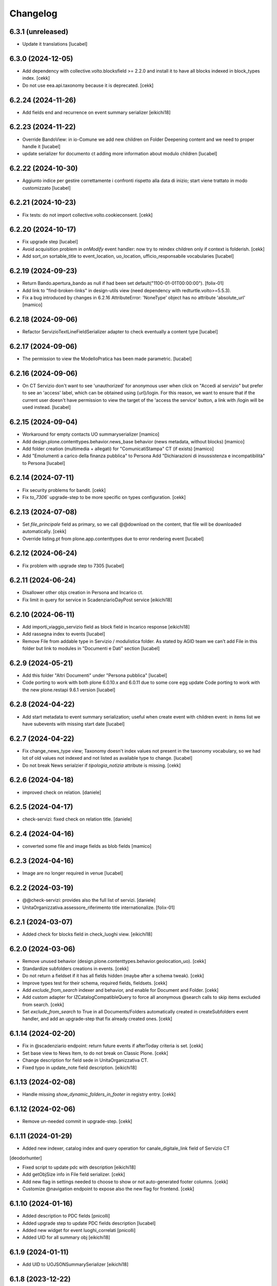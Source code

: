 Changelog
=========

6.3.1 (unreleased)
------------------

- Update it translations
  [lucabel]


6.3.0 (2024-12-05)
------------------

- Add dependency with collective.volto.blocksfield >= 2.2.0 and install it to have all blocks indexed in block_types index.
  [cekk]
- Do not use eea.api.taxonomy because it is deprecated.
  [cekk]


6.2.24 (2024-11-26)
-------------------

- Add fields end and recurrence on event summary serializer
  [eikichi18]


6.2.23 (2024-11-22)
-------------------

- Override BandoView: in io-Comune we add new children on Folder Deepening content
  and we need to proper handle it
  [lucabel]
- update serializer for documento ct adding more information about modulo children
  [lucabel]

6.2.22 (2024-10-30)
-------------------

- Aggiunto indice per gestire correttamente i confronti rispetto
  alla data di inizio; start viene trattato in modo customizzato
  [lucabel]


6.2.21 (2024-10-23)
-------------------

- Fix tests: do not import collective.volto.cookieconsent.
  [cekk]


6.2.20 (2024-10-17)
-------------------

- Fix upgrade step 
  [lucabel]
- Avoid acquisition problem in *onModify* event handler: now try to reindex children only if context is folderish.
  [cekk]
- Add sort_on sortable_title to event_location, uo_location, ufficio_responsabile vocabularies 
  [lucabel]

6.2.19 (2024-09-23)
-------------------

- Return Bando.apertura_bando as null if had been set default("1100-01-01T00:00:00").
  [folix-01]
- Add link to "find-broken-links" in design-utils view (need dependency with redturtle.volto>=5.5.3).
- Fix a bug introduced by changes in 6.2.16
  AttributeError: 'NoneType' object has no attribute 'absolute_url'
  [mamico]

6.2.18 (2024-09-06)
-------------------

- Refactor ServizioTextLineFieldSerializer adapter to check eventually a content type
  [lucabel]


6.2.17 (2024-09-06)
-------------------

- The permission to view the ModelloPratica has been made parametric.
  [lucabel]


6.2.16 (2024-09-06)
-------------------

- On CT Servizio don't want to see 'unauthorized' for anonymous user when click on
  "Accedi al servizio" but prefer to see an 'access' label, which can be obtained using
  {url}/login. For this reason, we want to ensure that if the current user doesn't have
  permission to view the target of the 'access the service' button, a link with /login
  will be used instead.
  [lucabel]

6.2.15 (2024-09-04)
-------------------

- Workaround for empty contacts UO summaryserializer
  [mamico]
- Add design.plone.contenttypes.behavior.news_base behavior (news metadata, without blocks)
  [mamico]
- Add folder creation (multimedia + allegati) for "ComunicatiStampa" CT (if exists)
  [mamico]
- Add "Emolumenti a carico della finanza pubblica" to Persona
  Add "Dichiarazioni di insussistenza e incompatibilità" to Persona
  [lucabel]

6.2.14 (2024-07-11)
-------------------

- Fix security problems for bandit.
  [cekk]
- Fix `to_7306`` upgrade-step to be more specific on types configuration.
  [cekk]


6.2.13 (2024-07-08)
-------------------

- Set `file_principale` field as primary, so we call @@download on the content, that file will be downloaded automatically.
  [cekk]
- Override listing.pt from plone.app.contenttypes due to error rendering event
  [lucabel]


6.2.12 (2024-06-24)
-------------------

- Fix problem with upgrade step to 7305
  [lucabel]


6.2.11 (2024-06-24)
-------------------

- Disallower other objs creation in Persona and Incarico ct.
- Fix limit in query for service in ScadenziarioDayPost service
  [eikichi18]


6.2.10 (2024-06-11)
-------------------

- Add importi_viaggio_servizio field as block field in Incarico response
  [eikichi18]
- Add rassegna index to events
  [lucabel]
- Remove File from addable type in Servizio / modulistica folder. As stated
  by AGID team we can't add File in this folder but link to modules in
  "Documenti e Dati" section
  [lucabel]

6.2.9 (2024-05-21)
------------------

- Add this folder "Altri Documenti" under "Persona pubblica"
  [lucabel]
- Code porting to work with both plone 6.0.10.x and 6.0.11
  due to some core egg update
  Code porting to work with the new plone.restapi 9.6.1 version
  [lucabel]

6.2.8 (2024-04-22)
------------------

- Add start metadata to event summary serialization;
  useful when create event with children event: in items list we
  have subevents with missing start date
  [lucabel]


6.2.7 (2024-04-22)
------------------

- Fix change_news_type view; Taxonomy doesn't index values not present in
  the taxonomy vocabulary, so we had lot of old values not indexed and not listed
  as available type to change.
  [lucabel]
- Do not break News serialzier if `tipologia_notizia` attribute is missing.
  [cekk]


6.2.6 (2024-04-18)
------------------

- improved check on relation.
  [daniele]


6.2.5 (2024-04-17)
------------------

- check-servizi: fixed check on relation title.
  [daniele]


6.2.4 (2024-04-16)
------------------

- converted some file and image fields as blob fields
  [mamico]


6.2.3 (2024-04-16)
------------------

- Image are no longer required in venue
  [lucabel]


6.2.2 (2024-03-19)
------------------

- @@check-servizi: provides also the full list of servizi.
  [daniele]
- UnitaOrganizzativa.assessore_riferimento title internationalize.
  [folix-01]

6.2.1 (2024-03-07)
------------------

- Added check for blocks field in check_luoghi view.
  [eikichi18]


6.2.0 (2024-03-06)
------------------

- Remove unused behavior (design.plone.contenttypes.behavior.geolocation_uo).
  [cekk]
- Standardize subfolders creations in events.
  [cekk]
- Do not return a fieldset if it has all fields hidden (maybe after a schema tweak).
  [cekk]
- Improve types test for their schema, required fields, fieldsets.
  [cekk]
- Add *exclude_from_search* indexer and behavior, and enable for Document and Folder.
  [cekk]
- Add custom adapter for IZCatalogCompatibleQuery to force all anonymous @search calls to skip items excluded from search.
  [cekk]
- Set *exclude_from_search* to True in all Documents/Folders automatically created in createSubfolders event handler,
  and add an upgrade-step that fix already created ones.
  [cekk]

6.1.14 (2024-02-20)
-------------------

- Fix in @scadenziario endpoint: return future events if afterToday criteria is set.
  [cekk]
- Set base view to News Item, to do not break on Classic Plone.
  [cekk]
- Change description for field sede in UnitaOrganizzativa CT.
- Fixed typo in update_note field description.
  [eikichi18]


6.1.13 (2024-02-08)
-------------------

- Handle missing `show_dynamic_folders_in_footer` in registry entry.
  [cekk]


6.1.12 (2024-02-06)
-------------------

- Remove un-needed commit in upgrade-step.
  [cekk]


6.1.11 (2024-01-29)
-------------------

- Added new indexer, catalog index and query operation for canale_digitale_link field of Servizio CT
[deodorhunter]

- Fixed script to update pdc with description
  [eikichi18]
- Add getObjSize info in File field serializer.
  [cekk]
- Add new flag in settings needed to choose to show or not auto-generated footer columns.
  [cekk]
- Customize @navigation endpoint to expose also the new flag for frontend.
  [cekk]

6.1.10 (2024-01-16)
-------------------

- Added description to PDC fields
  [pnicolli]
- Added upgrade step to update PDC fields description
  [lucabel]
- Added new widget for event luoghi_correlati
  [pnicolli]
- Added UID for all summary obj
  [eikichi18]


6.1.9 (2024-01-11)
------------------

- Add UID to UOJSONSummarySerializer
  [eikichi18]


6.1.8 (2023-12-22)
------------------

- Add behavior argomento to Link CT
  [lucabel]
- Removed maximumSelectionSize from all fields that had it greater than 0
  [pnicolli]


6.1.7 (2023-12-20)
------------------

- Improved "Check notizie" view adding a way to set "a cura di" field
  [lucabel]
- Fixed label for tassonomia_evento taxonomies.
  [eikichi18]


6.1.6 (2023-12-15)
------------------

- Improved "Buone pratiche" view for Event: checking both for relation with Venue and coordinates.
  [daniele]


6.1.5 (2023-12-13)
------------------

- Allow reorder of data grid fields.
  [pnicolli]


6.1.4 (2023-12-04)
------------------

- Fix check_persone. When there are no relation.
  [mamico]


6.1.3 (2023-11-28)
------------------

- "Buone pratiche" views: fixed check on Competenze field. Excluding expired events and news.
  [daniele]

6.1.2 (2023-11-27)
------------------

- Added utility views: @@check-notizie and @@download-check-notizie.
  [daniele]
- Fix event for obj parent update.
  [eikichi18]

- Added utility views: @@check-eventi and @@download-check-eventi.
  [daniele]

- Added utility views for Venue: @@check-luoghi and @@download-check-luoghi.
  [daniele]

- Added utility view for Documento:  @@check-documenti and @@download-check-documenti.
  [daniele]

- Added utils view for UO:  @@check-uo and @@download-check-uo.
  [daniele]

- Added utility views for Persona: @@check-persone and @@download-check-persone.
  [daniele]

6.1.1 (2023-11-21)
------------------

- Update default summary serializer to better handle geolocation information.
  [lucabel]


6.1.0 (2023-11-07)
------------------

- Optionally add image_scales and image_field in Summary serializer.
  [mamico]

- Add @@design-utils view that shows all available utility views.
  [cekk]

- Add user action that points to @@design-utils view.
  [cekk]

- Add @@export-incarichi view that allows to download a csv file with all Persona and their roles.
  [cekk]

- Add tipologia_bando to summary serializer.
  [cekk]

6.0.21 (2023-10-30)
-------------------

- Handle cost with empty text block in previous upgrade-step.
  [cekk]


6.0.20 (2023-10-30)
-------------------

- Add upgrade-step to set a default cost text for events.
  [cekk]


6.0.19 (2023-10-25)
-------------------

- Set event tickets cost as required field
  [pnicolli]


6.0.18 (2023-09-20)
-------------------

- Add permission check to solve problem accessing private resources with
  anonymous user
  [lucabel]


6.0.17 (2023-09-06)
-------------------

- Added dates for incarico persona.
  [deodorhuter]


6.0.16 (2023-08-24)
-------------------

- chaged migration of compensi and importi_di_viaggio field on Incaricto ct
  creation.
  [eikichi18]
- Fixed relation between person and uo.
  [deodorhunter]


6.0.15 (2023-07-19)
-------------------

- fix check_servizi handling "condizioni di servizio".
  [lucabel]


6.0.14 (2023-07-19)
-------------------

- Update check_servizi view to add service download
- Add contact information to check_servizi view
- Fix bug with "tempi e scadenze" error message
  [lucabel]


6.0.13 (2023-07-04)
-------------------

- Update check_servizi to skip private and expired services
  [lucabel]

6.0.12 (2023-07-03)
-------------------

- Add IDesignPloneContentType interface to News and Event to allow a correct
  SearchableText indexing
  [lucabel]


6.0.11 (2023-06-20)
-------------------

- Added image_scales field in service of ScadenziarioDay
- summary serializer to make it more roboust
  [mamico]


6.0.10 (2023-06-19)
-------------------

- remove preview_caption
  [mamico]
- removed required from persone_struttura field in uo
  interface.
  [eikichi18]


6.0.9 (2023-05-25)
------------------

- Added time to start date in service of ScadenziarioDay.
  [sabrina-bongiovanni]
- Fix url in check_servizi
  [mamico]

6.0.8 (2023-05-04)
------------------

- Fix problem with Persona summary and deleted incarico object.
  [lucabel]


6.0.7 (2023-05-04)
------------------

- Fix check_servizi view and made optional canale_fisico in Servizio
  [lucabel]


6.0.6 (2023-04-28)
------------------

- Added images serialization to the summary serializer of the UO content type;
  If both the image and preview image are present, the 'image_field' attribute
  is forced to contain 'preview_image'.
  [lucabel]

6.0.5 (2023-04-28)
------------------

- Remove address, city, zip_code, nome_sede, title,
  quartiere, circoscrizione, street from UO summary
  serializer and add sede in thery place in the
  UO summary serializer
  [lucabel]
- Re-add FileFieldViewModeSerializer accidentally deleted.
  [cekk]
- Fix broken tests.
  [cekk]

6.0.4 (2023-04-19)
------------------

- Remove redturtle.prenotazioni integration.
  [cekk]
- Fix syndication.
  [lucabel]


6.0.3 (2023-04-18)
------------------

- Change check_servizi making optional the check for
  field "condizioni_di_servizio" and removing the check for
  the "contact_info" field.
  Import a fontawesome cdn in this view to show the "V" icon.
  Change some minor style in the check_servizi view.
  [lucabel]


6.0.2 (2023-04-11)
------------------

- Fix condizioni_di_servizio field, no more required.
  [eikichi18]


6.0.1 (2023-04-06)
------------------

- Fix None type itereation attempt in relation field adapter
  [foxtrot-dfm1]
- Add serializer/deserializer for canale_digitale_link to handle internal/external links like remoteURL field.
  [cekk]
- Force canale_digitale_link return `url` widget in Servizio schema.
  [cekk]
- Do not purge allowed_content_types filter for Servizio.
  [cekk]

- Fix patch/post validations for required fields: do not return errors when sorting items.
  [cekk]
- Add "Atto di nomina" link in incarico summary serializer
  [lucabel]

6.0.0 (2023-03-23)
------------------
- improve upgrade step
  [lucabel]

6.0.0a22 (2023-03-07)
---------------------

- timeline_tempi_scadenze non più obbligatorio
  [pnicolli]


6.0.0a21 (2023-03-01)
---------------------

- Better handle default language in upgrade-step
  [cekk]


6.0.0a20 (2023-02-27)
---------------------

- Add a new upgrade step to rename "multimedia" in "immagini"
  under an event and add the new "video" folder.
  [lucabel]


6.0.0a19 (2023-02-27)
---------------------

- Change event schema: "patrocinato da"  right now is a
  rich text
  [lucabel]


6.0.0a18 (2023-02-22)
---------------------

- First release of check_service view; need to test on
  a staging
  [lucabel]


6.0.0a17 (2023-02-20)
---------------------

- Start implement a view to check service for new data
  [lucabel]
- Improved check for taxonomy data.
  [sabrina-bongiovanni]


6.0.0a16 (2023-02-08)
---------------------

- Improved github action for automatic deploy.
- Fixed tipologia_notizia in serializer.
  [eikichi18]


6.0.0a15 (2023-02-08)
---------------------

- Fixed tipologia_notizia in serializer.
  [eikichi18]


6.0.0a14 (2023-02-08)
---------------------

- Fixed design_italia_meta_type data in summary for News Item.
  [eikichi18]


6.0.0a13 (2023-02-06)
---------------------

- Fix field description
  Fix bug with taxonomies for old contenttypes
  Change field fieldset
  [lucabel]


6.0.0a12 (2023-02-06)
---------------------

- Cambiato descrizione tempi e scadenze
  [lucabel]


6.0.0a11 (2023-02-03)
---------------------

- Fix upgrade step.


6.0.0a10 (2023-02-03)
---------------------

- Update some tickets to show or hide fields
  in Servizo and UO.
  Fix problems with taxonomies
  upgrade steps to clean catalog
  [lucabel]


6.0.0a9 (2023-02-02)
--------------------
- New view 'change_news_type'
  [foxtrot-dfm1]
-  New view 'move_news_items'
  [foxtrot-dfm1]


6.0.0a8 (2023-01-23)
--------------------

- Fixed some field in event and news ct.
- Add news argomenti_evento behavior for event.
- Remove old argomenti behavior for news item.
  [eikichi18]


6.0.0a7 (2023-01-20)
--------------------

- Fix persona role handling: take the role from the connected incarico object
  [lucabel]


6.0.0a6 (2023-01-20)
--------------------
- various fixes
- add Event summary serializer to get image information
  also on parent
- merge with last master update
  [lucabel]


6.0.0a5 (2023-01-19)
--------------------

- Fix patch for collective.taxonomy.
  [eikichi18]


6.0.0a4 (2023-01-19)
--------------------

- add image to event summary.
  [lucabel]
- fix datagrid field frontend widget declaration.
  [roman]
- removed unused field evento_genitore e appuntamenti from event ct.
  [eikichi18]


6.0.0a3 (2023-01-13)
--------------------

- Update upgrade steps to change types information
  according to new AGID AI
  [lucabel]


6.0.0a2 (2023-01-12)
--------------------

- Fixed upgrade step
- minor fix
  [lucabel]


6.0.0a1 (2023-01-12)
--------------------

- Remove collective.dexteritytextindexer dependency (it's in core).
  [cekk]
- Adjustments to the pnrr.
  [deodorhunter, lucabel, eikichi18]

5.1.7 (unreleased)
------------------

- Optional integration with redturtle.prenotazioni
  [foxtrot-dfm1]
- Update upgrade step after some more use case [lucabel]

5.1.6 (2023-03-16)
------------------

- Enable plone.excludefromnavigation for Venue ct.
  [cekk]


5.1.5 (2023-02-15)
------------------

- @modulistica-items honors the currently logged-in user roles to access inactive contents (expired and not yet published).
  [cekk]


5.1.4 (2023-02-07)
------------------

- Fix lables.
  [foxtrot-dfm1]

5.1.3 (2023-02-06)
------------------

- Fix label of CartellaModulisitica visualize_files field.
  [foxtrot-dfm1]


5.1.2 (2023-02-06)
------------------

- All the file fields download link view method of child contents depends
  on the CartellaModulistica c.t. visualize_files field.
  [foxtrot-dfm1]


5.1.1 (2023-01-18)
------------------

- New view 'change_news_type'.
  [foxtrot-dfm1]
- New view 'move_news_items'.
  [foxtrot-dfm1]


5.1.0 (2023-01-03)
------------------

- Remove selection limit in ufficio_responsabile field for Servizio.
  [foxtrot-dfm1]
- Add new indexer "tassonomia_argomenti_uid" that indexes related Argomenti UIDs.
  [cekk]
- Change collection criteria to use new index.
  [cekk]
- Upgrade-step to convert old blocks with new criteria.
  [cekk]

5.0.3 (2022-12-07)
------------------

- Fix date format in related_news_serializer.
  [cekk]
- Remove plone.tableofcontents behavior from Document.
  [cekk]

5.0.2 (2022-09-19)
------------------

- Handle missing attribute in pagina_argomento event handler.
  [cekk]


5.0.1 (2022-08-16)
------------------

- Backref of UO to Servizio
  [foxtrot-dfm1]
- Remove unused import in tests.
  [cekk]

5.0.0 (2022-08-12)
------------------

- Fix content-types behaviors for plone.volto update (re-disable volto.blocks in News Items and Events).
  [cekk]
- Field tipologia_organizzazione in Unita Organizzativa ct. changed to required
  [foxtrot-dfm1]

4.4.2 (2022-07-01)
------------------

- Index Bando text.
  [cekk]


4.4.1 (2022-05-31)
------------------

- Handle new Bando field: apertura_bando.
  [cekk]


4.4.0 (2022-05-31)
------------------

- Enable versioning also for: CartellaModulistica, Documento, Link, Pagina Argomento, Persona, Servizio, Unità Organizzativa, Venue.
  [cekk]


4.3.3 (2022-05-22)
------------------

- Fix SearchableText indexing for Venues.
  [cekk]


4.3.2 (2022-05-17)
------------------

- Add volto.preview_image behavior in Bando portal_type.
  [cekk]


4.3.1 (2022-04-21)
------------------

- Add missing msgids to Unita Organizzativa fields.
  [cekk]


4.3.0 (2022-04-05)
------------------

- Add custom expand_events method in scadenziario endpoints, because in plone.app.events >= 3.2.13
  that method changed and breaks our integration. We keep previous version of that method to
  not re-implement scadenziario endpoints.
  [cekk]


4.2.1 (2022-03-26)
------------------

- Add behavior for update note additional field.
  [cekk]
- Fix servizi_collegati labels.
  [cekk]


4.2.0 (2022-03-21)
------------------

- Add new criteria for tipologia_organizzazione field/index.
  [cekk]


4.1.1 (2022-03-16)
------------------

- Fix summary serializers for specific types.
  [cekk]


4.1.0 (2022-03-14)
------------------

- Do not return related items in serializer, if they're published but the date is in the future and the current user can't edit current context.
  [cekk]
- Add default folders when creating a new Bando.
  [cekk]
- Align summary serializer with latest redturtle.volto changes (pr #53).
  [cekk]

4.0.6 (2022-02-25)
------------------

- Fix common indexers to work with also non-folderish contents.
  [cekk]


4.0.5 (2022-02-02)
------------------

- Fix geolocation hack.
  [cekk]


4.0.4 (2022-02-01)
------------------

- Add "geolocation" info in Summary serializer for backward compatibility with some block templates.
  [cekk]


4.0.3 (2022-01-31)
------------------

- Add right widget to scadenza_domande_bando field.
  [cekk]
- Remove all u" from strings because they are un-needed in Python3 (and new black does not support python2 anymore).
  [cekk]

4.0.2 (2022-01-27)
------------------

- Fix miniature dimension to be the same as design.plone.policy ones.
  [cekk]


4.0.1 (2022-01-27)
------------------

- Fix upgrade-step to rename Document childrens with "image" as id.
  [cekk]
- Add new metadata "icona" for Pagina Argomento.
  [cekk]
- Remove broken template customization.
  [cekk]


4.0.0 (2022-01-26)
------------------

- Add new metadata for Volto 14 support: we need some extra infos in blocks without getting the full object.
  [cekk]
- Add preview_image in all contents (from plone.volto).
  [cekk]
- Customized summary serializer to add more infos for listing blocsk.
  [cekk]


3.9.2 (2022-01-24)
------------------

- Bandi folder deepening now returns actual children order in parent instead of being ordered by title.
  [deodorhunter]
- Added default values for Persona roles.
  [daniele]


3.9.1 (2022-01-13)
------------------

- Fix publication when adding events.
  [daniele]


3.9.0 (2021-12-27)
------------------

- Add default blocks in automatic created documents.
  [cekk]


3.8.3 (2021-12-17)
------------------

- Added criteria and indexes for Persona
  [daniele]


3.8.2 (2021-11-26)
------------------

- Create additional folder in Persona for curriculum vitae.
  [cekk]


3.8.1 (2021-11-22)
------------------

- Fix scadenziario sort_order
  [pnicolli]
- Add plone.constraintypes behavior for Document.
  [cekk]

3.8.0 (2021-10-22)
------------------

- Export children and parent UO in UO details.
  [cekk]
- Export more infos in UO summary adapter.
  [cekk]
- ufficio_responsabile in Servizio allows now 10 items.
  [cekk]
- *ruolo* is now a Choice field and can be configured in control panel.
  [cekk]

3.7.4 (2021-10-21)
------------------

- Add *ruolo* metadata for Persona and export it in summary serializer.
  [cekk]


3.7.3 (2021-10-15)
------------------

- Fix addable content-types for Venue.
  [cekk]


3.7.2 (2021-10-14)
------------------

- Import p.a.caching.
  [cekk]


3.7.1 (2021-10-10)
------------------

- Fix typo.
  [cekk]

3.7.0 (2021-10-10)
------------------

- p.a.caching rules for rest api services.
  [cekk]

3.6.2 (2021-10-05)
------------------

- [fix] Do not duplicate default folders in UO and Persona when copy/paste them.
  [cekk]


3.6.1 (2021-10-01)
------------------

- Enable kitconcept.seo beaviour for a set of CT.
  [daniele]


3.6.0 (2021-09-21)
------------------

- Add link_siti_esterni to SearchableText index.
  [cekk]
- showModifiedDefaultValue compatible with plone.restapi >= 8.9.1
  [cekk]
- All content-types extends **IDesignPloneContentType** marker interface.
  [cekk]
- Register custom TextBlockSearchableText adapter to index all text blocks in IDesignPloneContentType contents.
  [cekk]
- Customize some Bando and Bando Folder Deepenings fields and allowed types.
  [cekk]
- Add **ufficio_responsabile_bando** and **Subject_bando** indexes to speedup @bandi-search-filters endpoint.
  [cekk]
- Upgrade step to enable kitconcept.seo behavior on contents.
  [daniele]
- Refactor @types endpoint to be more extensible.
  [cekk]
- *show_modified_default* is **True** by default.
  [cekk]

3.5.0 (2021-08-24)
------------------

- Add new index: uo_location.
  [cekk]
- Add new fields to be indexed in SearchableText for UO: nome_sede, email, pec, web
  [cekk]
- Do not break if there are extra fieldsets that comes from non standard addons: just append them to the default ordered list.
  [cekk]

3.4.2 (2021-08-03)
------------------

- Remove required from *ufficio_responsabile* and *area_responsabile* in **Documento** contents.
  [cekk]


3.4.1 (2021-07-30)
------------------

- You can now add "File" content type inside a CartellaModulistica.
  [arsenico13]


3.4.0 (2021-07-07)
------------------

- Convert File into Modulo when trying to do a massive upload inside a Documento.
  [cekk]
- Fix description for "a_cura_di_persone" field.
  [cekk]
- Added "maximumSelectionSize" in RelatedItemsFieldWidget
  [giulia]
- Add mostra_bottoni_condivisione field.
- Change block @type: newsHome -> highlitedContent
  [cekk]

3.3.2 (2021-06-25)
------------------

- Enabled "trasparenza" behavior. It's back!
  [arsenico13]


3.3.1 (2021-06-17)
------------------

- Handle contents with old Richtext values in volto13 migration.
  [cekk]


3.3.0 (2021-06-17)
------------------

- Volto 13 compatibility.
  [cekk]


3.2.0 (2021-06-08)
------------------

- Add new behavior "design.plone.contenttypes.behavior.show_modified".
  [cekk]


3.1.1 (2021-05-28)
------------------

- Removed field "Accedere al servizio" from Documento ct.
  [daniele]

3.1.0 (2021-05-26)
------------------

- Add `design.plone.contenttypes.behavior.argomenti_document` behavior to **Document**.
  [cekk]
- *correlato_in_evidenza* field now return also icon value in restapi calls.
  [cekk]
- Add leadimage to **CartellaModulistica**.
  [cekk]

3.0.3 (2021-05-20)
------------------

- Added criteria for ente bando and ufficio responsabile.
  [daniele]

3.0.2 (2021-05-17)
------------------

- Added backreferences to Documento and Cartella Modulistica for related services.
  [daniele]
- Documento now set b_size=200 by default to show more than 25 items when getting its data.
  [cekk]


3.0.1 (2021-05-04)
------------------

- Fix upgrade-step.
  [cekk]


3.0.0 (2021-04-30)
------------------

- Rename controlpanel.
  [cekk]
- Now controlpanel settings entries can be multilanguage.
  [cekk]
- *organizzazione_riferimento* field for Persona no more required.
  [cekk]
- servizi_offerti in UO serializer now returns only related Servizi.
  [cekk]

2.0.6 (2021-04-16)
------------------

- Fix Venue fields order.
  [cekk]


2.0.5 (2021-04-16)
------------------

- Add `plone.app.dexterity.behaviors.id.IShortName`behavior to Venue content-type to allow renaming.
  [cekk]


2.0.4 (2021-04-15)
------------------

- Fix typo.
  [cekk]

2.0.3 (2021-04-08)
------------------

- Added behavior `plone.translatable` by default on almost all the content
  types.
  [arsenico13]


2.0.2 (2021-03-24)
------------------

- Now you can customize tipologie_persona from the control panel.
  [arsenico13]


2.0.1 (2021-03-24)
------------------

- Fix defaults for vocabularies.
  [cekk]
- Add remoteUrl to summarize serialization for Link content-type.
  [cekk]


2.0.0 (2021-03-02)
------------------

- BREAKING CHANGE: use blocks editor also in other "text" fields.
  [cekk]


1.0.9 (2021-02-25)
------------------

- Add search_sections field in control panel.
  [cekk]
- Can add Images into Cartella Modulistica (to be able to add image blocks in it).
  [cekk]
- Customizable tipologie_documento.
  [cekk]


1.0.8 (2021-02-19)
------------------

- Fix typo.
  [cekk]


1.0.7 (2021-02-19)
------------------

- Do not run dependencies when upgrading plone.app.registry.
  [cekk]


1.0.6 (2021-02-15)
------------------

- Handle Servizio tabs in both cases: with Trasparenza enabled or not.
  [cekk]


1.0.5 (2021-02-08)
------------------

- Disable trasparenza behavior by default.
  [deodorhunter]
- Remove reference limit in "persone_struttura" field.
  [cekk]


1.0.4 (2021-02-05)
------------------

- Add upgrade-step to cleanup Bando behaviors.
  [cekk]


1.0.3 (2021-01-20)
------------------

- **BREAKING CHANGE** Convert RichText fields into BlocksField.
- Upgrade-step to fix unused listing block template.
  [cekk]


1.0.2 (2020-12-17)
------------------

- Fix rolemap for new types.
  [cekk]
- Do not break *eventoCreateHandler* when copying and event.
  [cekk]


1.0.1 (2020-12-14)
------------------

- Add `immagine_testata` new field in *design.plone.contenttypes.behavior.info_testata* behavior.
  [cekk]
- Add `correlato_in_evidenza` new field in *design.plone.contenttypes.behavior.argomenti* behavior.
  [cekk]


1.0.0 (2020-12-07)
------------------

- Initial release.
  [RedTurtle]
